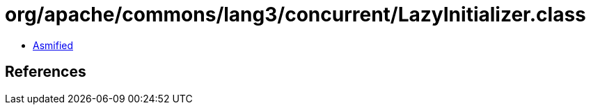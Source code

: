 = org/apache/commons/lang3/concurrent/LazyInitializer.class

 - link:LazyInitializer-asmified.java[Asmified]

== References

